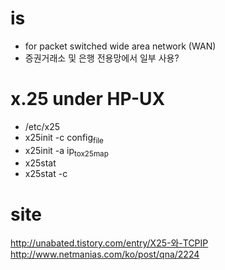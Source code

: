 * is 

- for packet switched wide area network (WAN)
- 증권거래소 및 은행 전용망에서 일부 사용?

* x.25 under HP-UX

- /etc/x25
- x25init -c config_file
- x25init -a ip_to_x25_map
- x25stat
- x25stat -c
 
* site

http://unabated.tistory.com/entry/X25-와-TCPIP
http://www.netmanias.com/ko/post/qna/2224
